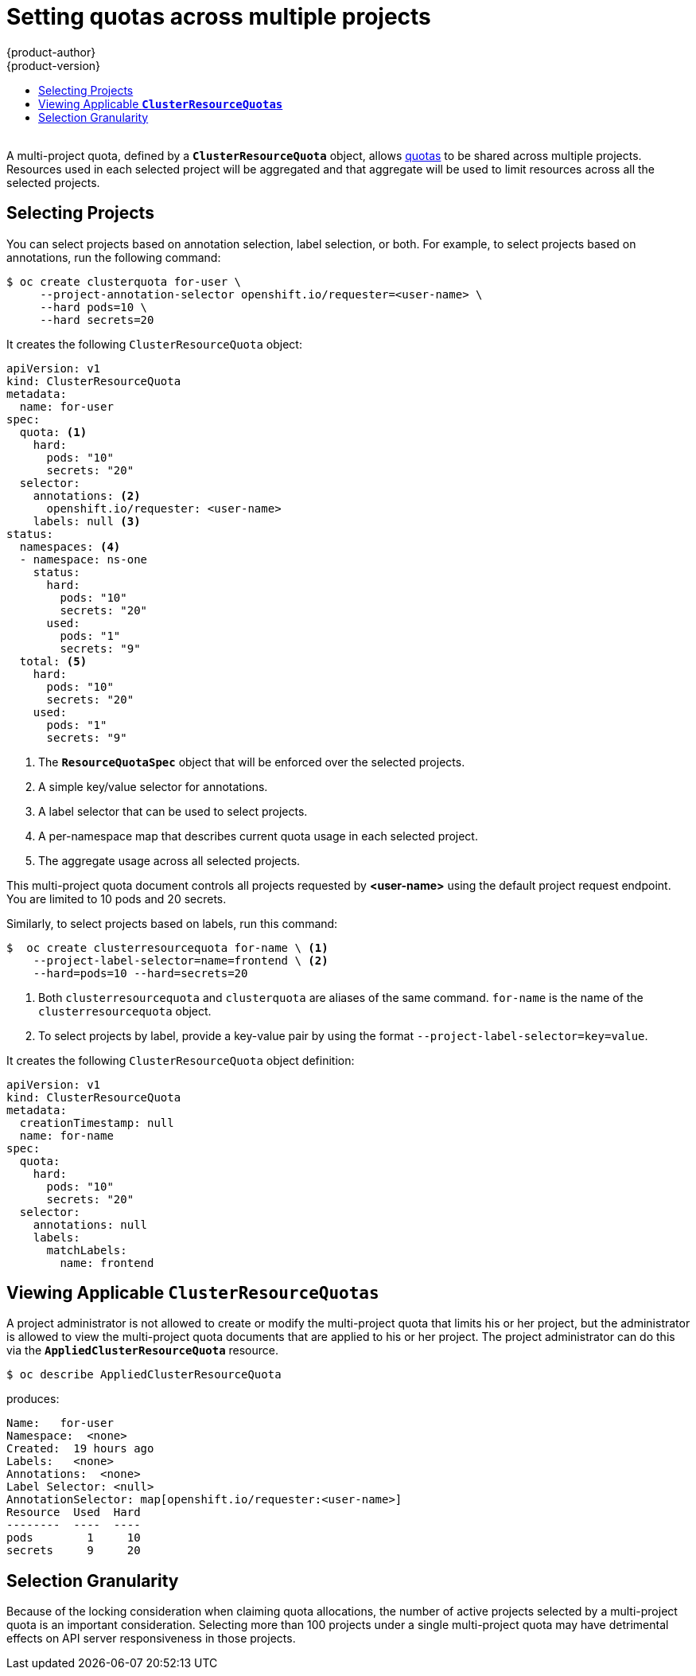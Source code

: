 [id='setting-quotas-across-multiple-projects']
= Setting quotas across multiple projects
{product-author}
{product-version}
:data-uri:
:icons:
:experimental:
:toc: macro
:toc-title:
:prewrap!:
:context: setting-quotas-across-multiple-projects

toc::[]

{nbsp} +
A multi-project quota, defined by a `*ClusterResourceQuota*` object, allows
xref:../admin_guide/quota.adoc#admin-guide-quota[quotas] to be shared across
multiple projects. Resources used in each selected project will be aggregated
and that aggregate will be used to limit resources across all the selected
projects.

[[multi-project-quotas-selecting-projects]]
== Selecting Projects

You can select projects based on annotation selection, label selection, or
both. For example, to select projects based on annotations, run the
following command:

[source, bash]
----
$ oc create clusterquota for-user \
     --project-annotation-selector openshift.io/requester=<user-name> \
     --hard pods=10 \
     --hard secrets=20
----

It creates the following `ClusterResourceQuota` object:

[source,yaml]
----
apiVersion: v1
kind: ClusterResourceQuota
metadata:
  name: for-user
spec:
  quota: <1>
    hard:
      pods: "10"
      secrets: "20"
  selector:
    annotations: <2>
      openshift.io/requester: <user-name>
    labels: null <3>
status:
  namespaces: <4>
  - namespace: ns-one
    status:
      hard:
        pods: "10"
        secrets: "20"
      used:
        pods: "1"
        secrets: "9"
  total: <5>
    hard:
      pods: "10"
      secrets: "20"
    used:
      pods: "1"
      secrets: "9"
----
<1> The `*ResourceQuotaSpec*` object that will be enforced over the selected projects.
<2> A simple key/value selector for annotations.
<3> A label selector that can be used to select projects.
<4> A per-namespace map that describes current quota usage in each selected project.
<5> The aggregate usage across all selected projects.

This multi-project quota document controls all projects requested by
*<user-name>* using the default project request endpoint. You are limited to 10
pods and 20 secrets.

Similarly, to select projects based on labels, run this command:

[source, bash]
----
$  oc create clusterresourcequota for-name \ <1>
    --project-label-selector=name=frontend \ <2>
    --hard=pods=10 --hard=secrets=20
----

<1> Both `clusterresourcequota` and `clusterquota` are aliases of the same
command. `for-name` is the name of the `clusterresourcequota` object.
<2> To select projects by label, provide a key-value pair by using the format `--project-label-selector=key=value`.

It creates the following `ClusterResourceQuota` object definition:

[source, yaml]
----
apiVersion: v1
kind: ClusterResourceQuota
metadata:
  creationTimestamp: null
  name: for-name
spec:
  quota:
    hard:
      pods: "10"
      secrets: "20"
  selector:
    annotations: null
    labels:
      matchLabels:
        name: frontend
----

[[multi-project-quotas-viewing-applicable-clusterresourcequotas]]
== Viewing Applicable `*ClusterResourceQuotas*`

A project administrator is not allowed to create or modify the multi-project
quota that limits his or her project, but the administrator is allowed to view the
multi-project quota documents that are applied to his or her project. The
project administrator can do this via the `*AppliedClusterResourceQuota*`
resource.

[source, bash]
----
$ oc describe AppliedClusterResourceQuota
----

produces:

[source, bash]
----
Name:   for-user
Namespace:  <none>
Created:  19 hours ago
Labels:   <none>
Annotations:  <none>
Label Selector: <null>
AnnotationSelector: map[openshift.io/requester:<user-name>]
Resource  Used  Hard
--------  ----  ----
pods        1     10
secrets     9     20
----

[[multi-project-quotas-selection-granularity]]
== Selection Granularity

Because of the locking consideration when claiming quota allocations, the number of
active projects selected by a multi-project quota is an important consideration.
Selecting more than 100 projects under a single multi-project quota may have
detrimental effects on API server responsiveness in those projects.
